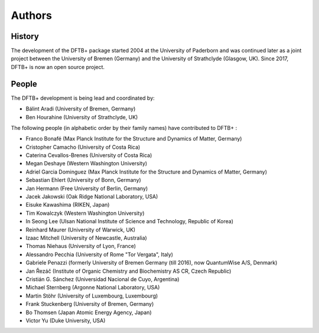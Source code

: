 *******
Authors
*******


History
=======

The development of the DFTB+ package started 2004 at the University of Paderborn
and was continued later as a joint project between the University of Bremen
(Germany) and the University of Strathclyde (Glasgow, UK).  Since 2017, DFTB+ is
now an open source project.


People
======

The DFTB+ development is being lead and coordinated by:

* Bálint Aradi (University of Bremen, Germany)

* Ben Hourahine (University of Strathclyde, UK)


The following people (in alphabetic order by their family names) have
contributed to DFTB+ :

* Franco Bonafé (Max Planck Institute for the Structure and Dynamics
  of Matter, Germany)

* Cristopher Camacho (University of Costa Rica)

* Caterina Cevallos-Brenes (University of Costa Rica)

* Megan Deshaye (Western Washington University)

* Adriel Garcia Dominguez (Max Planck Institute for the Structure and Dynamics
  of Matter, Germany)

* Sebastian Ehlert (University of Bonn, Germany)

* Jan Hermann (Free University of Berlin, Germany)

* Jacek Jakowski (Oak Ridge National Laboratory, USA)

* Eisuke Kawashima (RIKEN, Japan)

* Tim Kowalczyk (Western Washington University)

* In Seong Lee (Ulsan National Institute of Science and Technology, Republic of
  Korea)

* Reinhard Maurer (University of Warwick, UK)

* Izaac Mitchell (University of Newcastle, Australia)
  
* Thomas Niehaus (University of Lyon, France)

* Alessandro Pecchia (University of Rome "Tor Vergata", Italy)

* Gabriele Penazzi (formerly University of Bremen Germany (till 2016), now
  QuantumWise A/S, Denmark)

* Jan Řezáč (Institute of Organic Chemistry and Biochemistry AS CR, Czech
  Republic)
  
* Cristián G. Sánchez (Universidad Nacional de Cuyo, Argentina)

* Michael Sternberg (Argonne National Laboratory, USA)

* Martin Stöhr (University of Luxembourg, Luxembourg)

* Frank Stuckenberg (University of Bremen, Germany)

* Bo Thomsen (Japan Atomic Energy Agency, Japan)

* Victor Yu (Duke University, USA)
